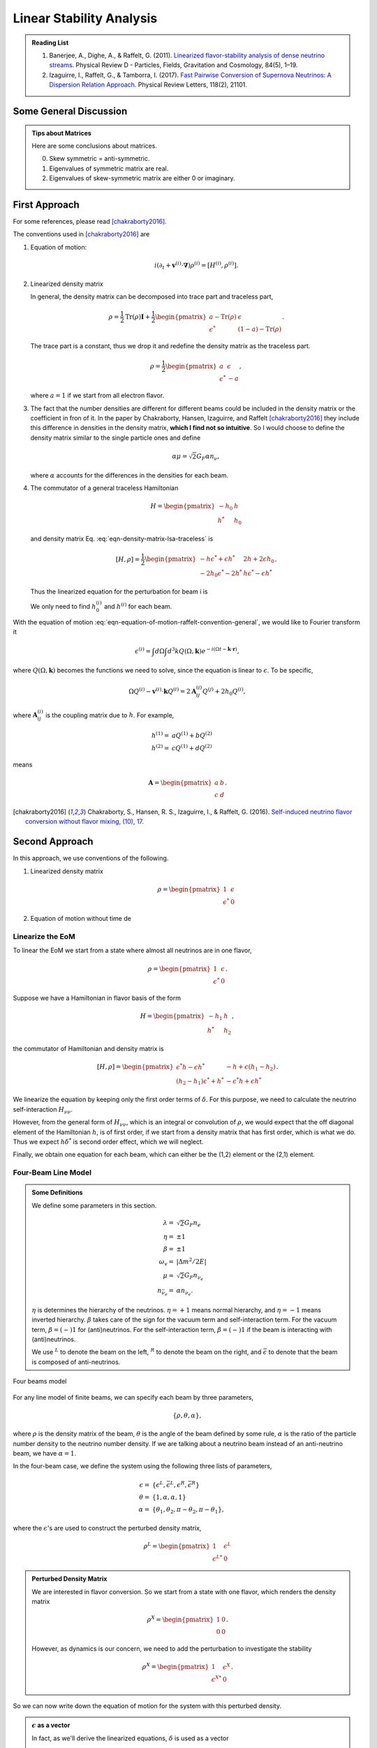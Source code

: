 Linear Stability Analysis
*********************************


.. admonition:: Reading List
   :class: toggle

   1. Banerjee, A., Dighe, A., & Raffelt, G. (2011). `Linearized flavor-stability analysis of dense neutrino streams <https://doi.org/10.1103/PhysRevD.84.053013>`_. Physical Review D - Particles, Fields, Gravitation and Cosmology, 84(5), 1–19.
   2. Izaguirre, I., Raffelt, G., & Tamborra, I. (2017). `Fast Pairwise Conversion of Supernova Neutrinos: A Dispersion Relation Approach <https://doi.org/10.1103/PhysRevLett.118.021101>`_. Physical Review Letters, 118(2), 21101.

   

Some General Discussion
============================



.. admonition:: Tips about Matrices
   :class: note

   Here are some conclusions about matrices.

   0. Skew symmetric = anti-symmetric.
   1. Eigenvalues of symmetric matrix are real.
   2. Eigenvalues of skew-symmetric matrix are either 0 or imaginary.






First Approach
======================


For some references, please read [chakraborty2016]_.


The conventions used in [chakraborty2016]_ are

1. Equation of motion:

   .. math::
      i(\partial_t + \mathbf v^{(i)} \cdot \mathbf\nabla)\rho^{(i)} = [ H^{(i)},\rho^{(i)} ].

2. Linearized density matrix

   .. math::
      \rho = \frac{1}{2}\begin{pmatrix}
      1 & \epsilon \\
      \epsilon^* & -1
      \end{pmatrix}.
      :label: eqn-density-matrix-lsa-traceless

   In general, the density matrix can be decomposed into trace part and traceless part,

   .. math::
      \rho = \frac{1}{2}\mathrm{Tr}(\rho) \boldsymbol{I} + \frac{1}{2}\begin{pmatrix}
      a-\mathrm{Tr}(\rho) & \epsilon \\
      \epsilon^* & (1-a)-\mathrm{Tr}(\rho)
      \end{pmatrix}.

   The trace part is a constant, thus we drop it and redefine the density matrix as the traceless part.

   .. math::
      \rho = \frac{1}{2}\begin{pmatrix}
      a & \epsilon \\
      \epsilon^* & -a
      \end{pmatrix},

   where :math:`a=1` if we start from all electron flavor.

3. The fact that the number densities are different for different beams could be included in the density matrix or the coefficient in fron of it. In the paper by Chakraborty, Hansen, Izaguirre, and Raffelt [chakraborty2016]_ they include this difference in densities in the density matrix, **which I find not so intuitive**. So I would choose to define the density matrix similar to the single particle ones and define

   .. math::
      \alpha\mu = \sqrt{2}G_F  \alpha n_{\nu},

   where :math:`\alpha` accounts for the differences in the densities for each beam.

4. The commutator of a general traceless Hamiltonian

   .. math::
      H = \begin{pmatrix}
      -h_0 & h \\
      h^* & h_0
      \end{pmatrix}

   and density matrix Eq. :eq:`eqn-density-matrix-lsa-traceless` is

   .. math::
      [H,\rho] = \frac{1}{2}\begin{pmatrix}
      -h \epsilon^* + \epsilon h^* &   2h + 2 \epsilon h_0 \\
      -2 h_0 \epsilon^* - 2 h^* & h \epsilon^* - \epsilon h^*
      \end{pmatrix}.


   Thus the linearized equation for the perturbation for beam i is

   .. math::
      i(\partial_t+\mathbf v^{(i)}\cdot \boldsymbol \nabla) \epsilon^{(i)} =  2h^{(i)} + 2 \epsilon^{(i)} h_0^{(i)}.
      :label: eqn-equation-of-motion-raffelt-convention-general

   We only need to find :math:`h_0^{(i)}` and :math:`h^{(i)}` for each beam.


With the equation of motion :eq:`eqn-equation-of-motion-raffelt-convention-general`, we would like to Fourier transform it

.. math::
   \epsilon^{(i)} = \int d\Omega \int d^3 k Q(\Omega,\mathbf k) e^{-i(\Omega t- \mathbf k \cdot \mathbf r)},

where :math:`Q(\Omega,\mathbf k)` becomes the functions we need to solve, since the equation is linear to :math:`\epsilon`. To be specific,

.. math::
   \Omega Q^{(i)} - \mathbf v^{(i)}\cdot \mathbf k Q^{(i)} = 2 \mathbf A^{(i)}_{ij} Q^{(j)} + 2 h_0 Q^{(i)},

where :math:`\mathbf A^{(i)}_{ij}` is the coupling matrix due to :math:`h`. For example,

.. math::
   h^{(1)} =& a Q^{(1)} + b Q^{(2)} \\
   h^{(2)} =& c Q^{(1)} + d Q^{(2)}


means

.. math::
   \mathbf A = \begin{pmatrix}
   a & b \\
   c & d
   \end{pmatrix}.




.. [chakraborty2016] Chakraborty, S., Hansen, R. S., Izaguirre, I., & Raffelt, G. (2016). `Self-induced neutrino flavor conversion without flavor mixing, (10), 17. <http://doi.org/10.1088/1475-7516/2016/03/042>`_



Second Approach
=======================

In this approach, we use conventions of the following.

1. Linearized density matrix

   .. math::
      \rho = \begin{pmatrix}
      1 & \epsilon \\
      \epsilon^* & 0
      \end{pmatrix}

2. Equation of motion without time de



Linearize the EoM
----------------------

To linear the EoM we start from a state where almost all neutrinos are in one flavor,

.. math::
   \rho = \begin{pmatrix}
   1 & \epsilon \\
   \epsilon^* & 0
   \end{pmatrix}.

Suppose we have a Hamiltonian in flavor basis of the form

.. math::
   H = \begin{pmatrix}
   -h_1 & h \\
   h^* & h_2
   \end{pmatrix},

the commutator of Hamiltonian and density matrix is

.. math::
   [H,\rho] = \begin{pmatrix}
   \epsilon^* h - \epsilon h^* &  - h + \epsilon (h_1-h_2) \\
   (h_2-h_1)\epsilon^* + h^* & -\epsilon^* h + \epsilon h^*
   \end{pmatrix}.

We linearize the equation by keeping only the first order terms of :math:`\delta`. For this purpose, we need to calculate the neutrino self-interaction :math:`H_{\nu\nu}`.

However, from the general form of :math:`H_{\nu\nu}`, which is an integral or convolution of :math:`\rho`, we would expect that the off diagonal element of the Hamiltonian :math:`h`, is of first order, if we start from a density matrix that has first order, which is what we do. Thus we expect :math:`h \delta^*` is second order effect, which we will neglect.

Finally, we obtain one equation for each beam, which can either be the (1,2) element or the (2,1) element.


Four-Beam Line Model
-----------------------

.. admonition:: Some Definitions
   :class: note

   We define some parameters in this section.

   .. math::
      \lambda =& \sqrt{2} G_F n_e \\
      \eta = & \pm 1\\
      \beta =& \pm 1 \\
      \omega_v =& \lvert \Delta m^2/2E \rvert \\
      \mu =& \sqrt{2} G_F n_{\nu_e}\\
      n_{\bar\nu_e} = & \alpha n_{\nu_e}.

   :math:`\eta` is determines the hierarchy of the neutrinos. :math:`\eta=+1` means normal hierarchy, and :math:`\eta=-1` means inverted hierarchy. :math:`\beta` takes care of the sign for the vacuum term and self-interaction term. For the vacuum term, :math:`\beta=(-)1` for (anti)neutrinos. For the self-interaction term, :math:`\beta=(-)1` if the beam is interacting with (anti)neutrinos.

   We use :math:`{}^L` to denote the beam on the left, :math:`{}^R` to denote the beam on the right, and :math:`\bar{\epsilon}` to denote that the beam is composed of anti-neutrinos.



.. _four-beams-model-geometry:

.. figure:: assets/collective/four-beams-model-geometry.png
   :align: center

   Four beams model


For any line model of finite beams, we can specify each beam by three parameters,

.. math::
   \{\rho, \theta, \alpha\},

where :math:`\rho` is the density matrix of the beam, :math:`\theta` is the angle of the beam defined by some rule, :math:`\alpha` is the ratio of the particle number density to the neutrino number density. If we are talking about a neutrino beam instead of an anti-neutrino beam, we have :math:`\alpha=1`.

In the four-beam case, we define the system using the following three lists of parameters,

.. math::
   \epsilon =& \{\epsilon^L, \bar\epsilon^L, \epsilon^R, \bar\epsilon^R\}\\
   \theta =& \{1, \alpha, \alpha, 1\}\\
   \alpha =& \{ \theta_1, \theta_2, \pi-\theta_2,\pi-\theta_1 \},

where the :math:`\epsilon`'s are used to construct the perturbed density matrix,

.. math::
   \rho^L = \begin{pmatrix}
   1 & \epsilon^L \\
   \epsilon^{L*} & 0
   \end{pmatrix}


.. admonition:: Perturbed Density Matrix
   :class: toggle

   We are interested in flavor conversion. So we start from a state with one flavor, which renders the density matrix

   .. math::
      \rho^{X} = \begin{pmatrix}
      1 & 0 \\
      0 & 0
      \end{pmatrix}.

   However, as dynamics is our concern, we need to add the perturbation to investigate the stability

   .. math::
      \rho^{X} = \begin{pmatrix}
      1 & \epsilon^{X} \\
      \epsilon^{X*} & 0
      \end{pmatrix}.

So we can now write down the equation of motion for the system with this perturbed density.

.. admonition:: :math:`\epsilon` as a vector
   :class: toggle

   In fact, as we'll derive the linearized equations, :math:`\delta` is used as a vector

   .. math::
      \epsilon = \begin{pmatrix}
      \epsilon^L \\ \bar\epsilon^L \\ \epsilon^R \\ \bar\epsilon^R
      \end{pmatrix}.


With all the definitions and conventions specified, we can write down the equation of motion without trouble, IN PRINCIPLE.

First of all, we find the Hamiltonian,

.. math::
   H_v = & -\frac{1}{2}\eta \omega_v \sigma_3, \\
   H_m = & \frac{1}{2}\lambda \sigma_3.

The neutrino self interaction term requires some elabration on it. We take the left neutrino beam as an example. It experiences interactions with three beams, :math:`\{\bar\rho^L, \bar\theta^L, \alpha\}`, :math:`\{\bar\rho^R, \bar\theta^R, \alpha\}`, as well as :math:`\{ \rho^R, \theta^R, 1\}`. So :math:`H_{\nu\nu}^L` should have three terms,

.. math::
   H_{\nu\nu}^L =  -\mu \alpha (1-\cos(\theta_1-\theta_2)) \bar\rho^L - \mu \alpha (1+\cos(\theta_1+\theta_2))\bar\rho^R + \mu (1+\cos 2\theta_1) \rho^R.

This procedure works for all other beams. Or we can use the power of the All Mighty Mathematica.

.. math::
   \bar H_{\nu\nu}^L = & \mu (1-\cos(\theta_1 - \theta_2)) \rho^L - \mu \alpha (1+\cos(2\theta_2)) \bar\rho^R + \mu (1+\cos(\theta_1+\theta_2)) \rho^R \\
   \bar H_{\nu\nu}^R = & \mu (1 + \cos(\theta_1 + \theta_2)) \rho^L -\mu \alpha (1 + \cos(2\theta_2)) \bar \rho^L + \mu (1 - \cos(\theta_1-\theta_2))\rho^R \\
   H_{\nu\nu} ^R = & \mu (1 + \cos(2\theta_1)) \rho^L - \mu \alpha(1 + \cos(\theta_1 + \theta_2)) \bar \rho^L - \mu\alpha (1 - \cos(\theta_1 - \theta_2)) \bar\rho^R.

The equation of motion is reduced to one equation about :math:`\delta`'s for each beam.

.. math::
   i \partial_r \epsilon = - h + \epsilon (h_1-h_2),

where :math:`h_1`, :math:`h_2` are determined by both :math:`H_v`, :math:`H_m`, and the self-interaction term :math:`H_{\nu\nu}`. :math:`h` is determined by the expression of :math:`H_{\nu\nu}`. Then we rewrite the equation into the form

.. math::
   i \partial_r \boldsymbol\epsilon = \mathbf M \cdot \boldsymbol\delta,

where :math:`M` is the coefficient matrix that generates the equations we previously derived. This procedure can be done by Mathematica.

Notice that we have the equation with r as the variable, which is not very convenient. Even we solve the equation, it is very hard to interpretate the solutions since r is different at the same height z. So we have to rewrite the equation into one with vertical height z as the variable using :math:`i\partial_r = i \sin \theta \partial_z + i \cos \theta \partial_x`. Be very careful with the sign of :math:`+ i \cos \theta \partial_x`. In the four beam case, we have

.. math::
   i \partial_r^L = & i \sin \theta_1 \partial_z + i \cos \theta_1 \partial_x \\
   i\bar\partial_r^L=& i \sin \theta_2 \partial_z + i \cos \theta_2 \partial_x \\
   i \bar\partial_r^R =& i\sin \theta_2 \partial_z - i \cos \theta_2 \partial_x \\
   i \partial_r^R =& i\sin \theta_1 \partial_z - i\cos\theta_1 \partial_x.

The equation for the perturbations becomes


.. math::
   i \partial_r \begin{pmatrix}
   \epsilon^L \\ \bar\epsilon^L \\ \epsilon^R \\ \bar\epsilon^R
   \end{pmatrix} =
   \begin{pmatrix}
   \frac{\lambda + \mu - 2 \alpha \mu - \eta \omega_v + \mu \cos(2 \theta_1) + 2 \alpha \mu \sin(\theta_1) \sin (\theta_2)}{\sin(\theta_1)} - i \cot(\theta_1)\partial_x  &
   \frac{\alpha \mu - \alpha \mu \cos (\theta_1 - \theta_2)}{\sin(\theta_1)} & \frac{-\mu - \mu \cos (2 \theta_1)}{\sin(\theta_1)} & \frac{\alpha \mu + \alpha \mu \cos (\theta_1 + \theta_2))}{\sin(\theta_1)} \\
   \frac{-\mu + \mu \cos(\theta_1) \cos(\theta_2) + \mu \sin(\theta_1) \sin(\theta_2)}{\sin(\theta_2)}  &   \frac{\lambda + 2 \mu - \alpha \mu + \eta \omega_v - \alpha \mu \cos(2 \theta_2) - 2 \mu \sin(\theta_1) \sin(\theta_2)}{\sin(\theta_2)} -i \cot(\theta_2) \partial_x & \frac{-\mu - \mu \cos(\theta_1) \cos(\theta_2) + \mu \sin(\theta_1) \sin(\theta_2)}{\sin(\theta_2)}  &  \frac{\alpha \mu + \alpha \mu \cos(2 \theta_2)}{\sin(\theta_2)}  \\
   \frac{-\mu-\mu \cos(2 \theta_1)}{\sin(\theta_1)} & \frac{\alpha \mu + \alpha \mu \cos(\theta_1) \cos(\theta_2)- \alpha \mu \sin(\theta_1) \sin(\theta_2)}{\sin(\theta_1)} & \frac{\lambda+\mu-2 \alpha \mu-\eta \omega_v+\mu \cos(2 \theta_1)+2 \alpha \mu \sin(\theta_1) \sin(\theta_2)}{\sin(\theta_1)} +i \cot(2\theta_1)\partial_x & \frac{\alpha \mu-\alpha \mu \cos(\theta_1) \cos(\theta_2)-\alpha \mu \sin(\theta_1) \sin(\theta_2)}{\sin(\theta_1)} \\
   \frac{-\mu - \mu \cos(\theta_1) \cos(\theta_2) + \mu \sin(\theta_1) \sin(\theta_2)}{\sin(\theta_2)} & \frac{\alpha \mu + \alpha \mu \cos(2 \theta_2)}{\sin(\theta_2)} & \frac{-\mu + \mu \cos(\theta_1) \cos(\theta_2) + \mu \sin(\theta_1) \sin(\theta_2)}{\sin(\theta_2)} & \frac{\lambda + 2 \mu - \alpha \mu + \eta \omega_v - \alpha \mu \cos(2 \theta_2) - 2 \mu \sin(\theta_1) \sin(\theta_2)}{\sin(\theta_2)} +i \cot(\theta_2)\partial_x
   \end{pmatrix}
   \begin{pmatrix}
   \epsilon^L \\ \bar\epsilon^L \\ \epsilon^R \\ \bar\epsilon^R
   \end{pmatrix}.
   :label: eqn-linearized-eom-perturbations-in-general-1



.. admonition:: Mathematica Code
   :class: toggle

   The Mathematica code that describes the matrix M' in equation

   .. math::
      i\partial_z \boldsymbol\delta = \mathbf{M'}\boldsymbol\delta


   is

   .. code-block:: text

      transMatrix[eta_, mk_, mu_, alpha_, theta1_, theta2_, lambda_, omegav_: 0] := Module[{},

         (* theta1 for neutrinos, theta2 for antineutrinos *)

         {
         {lambda + mu - 2 alpha mu - eta omegav + mu Cos[2 theta1] +
             2 alpha mu Sin[theta1] Sin[theta2],
            alpha mu - alpha mu Cos[theta1 - theta2], -mu -
             mu Cos[2 theta1], alpha mu + alpha mu Cos[theta1 + theta2]}/
           Sin[theta1] + mk Cot[theta1] {1, 0, 0, 0},
         {-mu + mu Cos[theta1] Cos[theta2] + mu Sin[theta1] Sin[theta2],
            lambda + 2 mu - alpha mu + eta omegav -
             alpha mu Cos[2 theta2] - 2 mu Sin[theta1] Sin[theta2], -mu -
             mu Cos[theta1] Cos[theta2] + mu Sin[theta1] Sin[theta2],
            alpha mu + alpha mu Cos[2 theta2]}/Sin[theta2] +
         mk Cot[theta2] {0, 1, 0, 0},
         {-mu - mu Cos[2 theta1],
            alpha mu + alpha mu Cos[theta1] Cos[theta2] -
             alpha mu Sin[theta1] Sin[theta2],
            lambda + mu - 2 alpha mu - eta omegav + mu Cos[2 theta1] +
             2 alpha mu Sin[theta1] Sin[theta2],
            alpha mu - alpha mu Cos[theta1] Cos[theta2] -
             alpha mu Sin[theta1] Sin[theta2]}/Sin[theta1] -
         mk Cot[theta1] {0, 0, 1, 0},
         {-mu - mu Cos[theta1] Cos[theta2] + mu Sin[theta1] Sin[theta2],
            alpha mu + alpha mu Cos[2 theta2], -mu +
             mu Cos[theta1] Cos[theta2] + mu Sin[theta1] Sin[theta2],
            lambda + 2 mu - alpha mu + eta omegav -
             alpha mu Cos[2 theta2] - 2 mu Sin[theta1] Sin[theta2]}/
           Sin[theta2] - mk Cot[theta2] {0, 0, 0, 1}
         }
      ]


If we are using a model that is homogeneous in x direction, the derivative is gone. We assume the solution is of the form :math:`\delta = \delta_0 e^{i\Omega z}`. By put the assumption back into the equation we obtain

.. math::
   -\Omega \delta_0 = M\cdot \delta_0.

Linear stability analysis basically becomes finding the eigenvalues of matrix :math:`M`. A negative imaginary part in :math:`\Omega` means the solution can grow exponentially.

.. admonition:: Some Questions
   :class: warning

   1. Even if we assume homogenous in x direction, will it be stable under small perturbations? I guess it also is not that easy to say since the equation of motion in x direction is somewhat similar to the equation in z direction, we might have some instability in x direction.
   2. Is there any interpretation of the solution as a function of r?



For this four-beam model, the eigenvalues can be found analytically by Mathematica, eventhough the solution is a bit tedious. We work out the example using unit of :math:`\omega_v`, i.e., :math:`\hat \lambda=\lambda/\omega_v` and :math:`\hat\mu = \mu/\omega_v`.



Neutrino Line Model with Fourier Analysis
--------------------------------------------------

Neutrino line model is discussed in [duan2015]_. We'll follow the paper.

The equation of motion is

.. math::
   i\partial_t \rho + i \hat v \cdot \vec \nabla \rho = \left[ H, \rho \right],

where Hamiltonian

.. math::
   H = H_v + H_m + H_{\nu\nu}.

We discuss the equilibrium case so that the time dependent part vanishes.



For the line model, we have only two directions :math:`x` and :math:`z`, thus the density matrix depends on these two directions, i.e., :math:`\rho(x,z)`. Since all the neutrinos emitted from a line located at :math:`z=0`, we can Fourier decompose the density matrix :math:`\rho(x,z)` in the x direction

.. math::
   \rho(x,z) = \sum_m e^{i m k_0 x} \rho_m(z),

where :math:`k_0` is determined by the size of the line :math:`L`,

.. math::
   k_0 = \frac{2\pi}{L}.


Equivalently, we can linearize the equation first then Fourier transform the perturbations. Both methods works.


Fourier Transform of Density Matrix
~~~~~~~~~~~~~~~~~~~~~~~~~~~~~~~~~~~~~~~~~~~~~~~~


As we plug it back into the equation of motion, left hand side becomes

.. math::
   &i \hat v \cdot \nabla \rho(x,z) \\
   =& i v_x \partial_x \rho(x,z) + i v_z \partial_z \rho(x,z) \\
   =& i v_x \partial_x \sum_m e^{i m k_0 x} \rho_m(z) + i v_z \partial_z \sum_m e^{i m k_0 x} \rho_m(z) \\
   =& \sum_m e^{i m k_0 x} \left( i v_x (i m k_0) \rho_m(z) + i v_z \partial_z \rho_m(z) \right).

The vacuum Hamiltonian and matter Hamiltonian are

.. math::
   H_v =& -\frac{1}{2}\eta \omega_v \sigma_3 \\
   \bar H_v =& \frac{1}{2}\eta \omega_v \sigma_3 \\
   H_m =& \frac{1}{2} \lambda \sigma_3.

The neutrino-neutrino interaction becomes

.. math::
   H_{\nu\nu}^{i} =& \sum_j \sqrt{2} G_F n_\nu^{j} (1 - \hat v^{i}\cdot \hat v^{j}) \beta^{j}\rho^{j}(x,z)\\
   =& \sum_m e^{im k_0 x} \left( \sum_j \sqrt{2} G_F n_\nu^{j} (1 - \hat v^{i}\cdot \hat v^{j}) \beta^{j}\rho_m(z) \right),

where :math:`\beta^{j}` indicates if the beam is neutrino or antineutrino,

.. math::
   \beta^{j} =\begin{cases}
   1 & \qquad \text{neutrinos}\\
   -1 & \qquad \text{antineutrinos}.
   \end{cases}

To save keystroke we define

.. math::
   \mu = \sqrt{2}G_F n_{\nu},

where :math:`n_\nu` is the number density of the neutrinos.

So we can write down the equation of motion for each beam, using the decomposed density matrix. It's easily noticed that the equation is not coupled between Fourier modes of the density matrix.

For simplicity, we first solve the four beams case, c.f. :numref:`four-beams-model-geometry`, with :math:`\bar n_{\nu} = \alpha n_{\nu}`. The equation of motion for neutrino beam i reads

.. math::
   i v_z \partial_z \rho_m^i(z) - m k_0 v_x^i \rho_m^i(z) = \left[ -\beta^i \eta \omega_v \sigma_3/2, \rho_m^i(z) \right] + \left[ \lambda \sigma_3/2, \rho_m^i(z) \right] + \sum_{m'}\left[\sum_j \mu \alpha^j (1 - \hat v^{i}\cdot \hat v^{j}) \beta^{j}\rho^j_{m'}(z),\rho^i_{m-m'}(z) \right].
   :label: eqn-fourier-modes-density-matrix-eom

.. admonition:: Horizontal Speed :math:`v_x^i`
   :class: warning

   Please notice that the horizontal speed :math:`v_x^i` has a different sign for left beam and right beam.

We have all the modes decoupled from each other. However, the different beams are coupled to each other for the same mode. Thus the equations for mode :math:`m` can be combined into a single matrix differential equation, which is tedious to write down.

To analyze the instability, we apply the tricks in linear stability analysis, and define the perturbed density matrice

.. math::
   \rho^i_m =& \begin{pmatrix}
   1 & \epsilon^i_m \\
   {\epsilon^i_m}^* & 0
   \end{pmatrix}\\
   \bar\rho^i_m =&\begin{pmatrix}
   1 & \bar\epsilon^i_m \\
   {\bar\epsilon^i_m}^* & 0
   \end{pmatrix}.

The only unknow functions are :math:`\epsilon^i_m` and :math:`\bar\epsilon^i_m`.

.. admonition:: Useful Commutation Relations
   :class: hint

   With the perturbed form of density matrix, we have several simple commutation relations.

   .. math::
      [\sigma_3,\rho_m^i] =& \begin{pmatrix}
      0 & 2\epsilon_m^i \\
      2{\epsilon_m^i}^* & 0
      \end{pmatrix} \\
      [\rho_{m'}^j,\rho_{m-m'}^i] = & \begin{pmatrix}
      -\epsilon^i_{m-m'} {\epsilon_{m'}^j}^* + \epsilon^j_{m'} {\epsilon_{m-m'}^i}^* & \epsilon_{m-m'}^i - \epsilon_{m'}^j \\
      -{\epsilon_{m-m'}^i}^* + {\epsilon_{m'}^j}^* &  \epsilon^i_{m-m'} {\epsilon_{m'}^j}^* - \epsilon^j_{m'} {\epsilon_{m-m'}^i}^* \\
      \end{pmatrix}.


We analyze the four beams model which has only one left beam and one right beam for neutrinos and antineutrinos, with the same geometry shown in :numref:`four-beams-model-geometry`. The equation of motion calculated from the linearized density matrix is

.. math::
   i v_z \partial_z \begin{pmatrix}
   1 & \epsilon_m^i \\
   {\epsilon_m^i}^* & 0
   \end{pmatrix} = m k_0 v_x^i \begin{pmatrix}
   1 & \epsilon_m^i \\
   {\epsilon_m^i}^* & 0
   \end{pmatrix}  + \frac{1}{2}\left( \lambda - \beta^i \eta \omega_v \right) \begin{pmatrix}
   0 & 2\epsilon_m^i \\
   2{\epsilon_m^i}^* & 0
   \end{pmatrix} + \sum_j \sum_{m'} \mu \alpha^j (1-\hat v^i\cdot \hat v^j) \beta^j \begin{pmatrix}
   -\epsilon^i_{m-m'} {\epsilon_{m'}^j}^* + \epsilon^j_{m'} {\epsilon_{m-m'}^i}^* & \epsilon_{m-m'}^i - \epsilon_{m'}^j \\
   -{\epsilon_{m-m'}^i}^* + {\epsilon_{m'}^j}^* &  \epsilon^i_{m-m'} {\epsilon_{m'}^j}^* - \epsilon^j_{m'} {\epsilon_{m-m'}^i}^* \\
   \end{pmatrix}


For the purpose of linear stability analysis, one the off-diagonal elements are needed. The equations for the perturbations becomes

.. math::
   iv_z\partial_z \epsilon^i_m - m k_0 v_x^i \epsilon^i_m = \frac{1}{2}(\lambda - \beta^i \eta \omega_v) 2\epsilon^i_m + \sum_j\sum_{m'} \mu \alpha^j(1-\hat v^i\cdot \hat v^j) \beta^j (\epsilon^i_{m-m'} - \epsilon^j_{m'}),

where we have unified the notation of :math:`\epsilon` and :math:`\bar\epsilon`. For the four beams model, the equations can be written down explicitly in principle. However, we could imagine the space it's gonna take.


For simplicity we consider the case :math:`\theta^L = \theta^R \equiv\theta` and :math:`\alpha^L=\alpha^R`. We also have :math:`v_x^R=\bar v_x^R= -v_x^L= -\bar v_x^L \equiv -v_x`.

Then the equations becomes

.. math::
   iv_z \partial_z \epsilon^L_m =&  \left( m k_0 v_x  + (\lambda - \eta \omega_v) \right) \epsilon^L_m + \sum_{m'} \left( \mu (1-\cos(2\theta)) (\epsilon^L_{m-m'}- \epsilon^R_{m'}) - \mu \alpha (1-\cos(2\theta)) (\epsilon^L_{m-m'}-\bar\epsilon^R_{m'}) \right)\\
   iv_z \partial_z \bar\epsilon^L_m =& \left( m k_0 v_x + (\lambda + \eta \omega_v \right) \bar\epsilon^L_m + \sum_{m'}\left( \mu (1-\cos(2\theta))(\bar\epsilon^L_{m-m'} - \epsilon^R_{m'}) - \mu \alpha (1- \cos(2\theta) ) (\bar\epsilon^L_{m-m'} - \bar\epsilon^R_{m'}) \right)\\
   i v_z \partial_z \epsilon^R_m =& \left( - m k_0 v_x + (\lambda - \eta \omega_v ) \right) \epsilon^R_m + \sum_{m'}\left(\mu (1-\cos(2\theta)) (\epsilon^R_{m-m'} - \epsilon^L_{m'}) - \mu \alpha (1 - \cos(2\theta)) (\epsilon^R_{m-m'} -\bar \epsilon^L_{m'}) \right)\\
   iv_z \partial_z \bar\epsilon^R_m =& \left(  -m k_0 v_x + (\lambda + \eta \omega_v \right) \bar\epsilon^R_m + \sum_{m'} \left( \mu (1-\cos(2\theta) ) (\bar\epsilon^R_{m-m'} - \epsilon^L_{m'}) - \mu \alpha (1 - \cos(2\theta) ) (\bar\epsilon^R_{m-m'} - \bar\epsilon^L_{m'}) \right).

For convinience we define

.. math::
   \chi = \mu(1-\cos(2\theta)),

so that the equations are

.. math::
   iv_z \partial_z \epsilon^L_m = & \left( m k_0 v_x  + (\lambda - \eta \omega_v) \right) \epsilon^L_m + \sum_{m'} \left( \chi (\epsilon^L_{m-m'}- \epsilon^R_{m'}) -  \alpha \chi (\epsilon^L_{m-m'}-\bar\epsilon^R_{m'}) \right)\\
   iv_z \partial_z \bar\epsilon^L_m =& \left( m k_0 v_x + (\lambda + \eta \omega_v \right) \bar\epsilon^L_m + \sum_{m'}\left( \chi (\bar\epsilon^L_{m-m'} - \epsilon^R_{m'}) - \alpha \chi (\bar\epsilon^L_{m-m'} - \bar\epsilon^R_{m'}) \right)\\
   i v_z \partial_z \epsilon^R_m =& \left( -m k_0 v_x + (\lambda - \eta \omega_v ) \right) \epsilon^R_m + \sum_{m'}\left( \chi (\epsilon^R_{m-m'} - \epsilon^L_{m'}) - \alpha \chi (\epsilon^R_{m-m'} -\bar \epsilon^L_{m'}) \right)\\
   iv_z \partial_z \bar\epsilon^R_m =& \left(  -m k_0 v_x + (\lambda + \eta \omega_v \right) \bar\epsilon^R_m + \sum_{m'} \left( \chi (\bar\epsilon^R_{m-m'} - \epsilon^L_{m'}) -  \alpha \chi (\bar\epsilon^R_{m-m'} - \bar\epsilon^L_{m'}) \right).


**We actually have a problem. What are those couplings between different modes?** Are these couplings really first order?


Fourier Transform Perturbations
~~~~~~~~~~~~~~~~~~~~~~~~~~~~~~~~~~~~~~~~


The other idea is to linearize the equations first then Fourier transform only the perturbations. The result for the equations of perturbations can be obtained directly from Eq. :eq:`eqn-fourier-modes-density-matrix-eom`,

.. math::
   i v_z \partial_z \rho^i(z)  = \left[ -\beta^i \eta \omega_v \sigma_3/2, \rho^i(z) \right] + \left[ \lambda \sigma_3/2, \rho^i(z) \right] + \left[\sum_j \mu \alpha^j (1 - \hat v^{i}\cdot \hat v^{j}) \beta^{j}\rho^j(z),\rho^i(z) \right].

We linearize the equation first before Fourier decomposition is applied. The linearized equation is basically :eq:`eqn-linearized-eom-perturbations-in-general-1`, with different notations. Then we Fourier transform the equations,

.. math::
   iv_z \partial_z \epsilon^L_m =&  \left( m k_0 v_x  + (\lambda - \eta \omega_v) + (1 - \alpha) \chi \right) \epsilon^L_m - \chi  \epsilon^R_m + \alpha \chi \bar\epsilon^R_m\\
   iv_z \partial_z \bar\epsilon^L_m =& \left( m k_0 v_x + (\lambda + \eta \omega_v) + (1-\alpha)\chi \right) \bar\epsilon^L_m - \chi \epsilon^R_m + \alpha \chi  \bar\epsilon^R\\
   i v_z \partial_z \epsilon^R_m =& \left( -m k_0 v_x + (\lambda - \eta \omega_v ) + (1-\alpha)\chi \right) \epsilon^R_m - \chi \epsilon^L_m + \alpha \chi \bar \epsilon^L_m \\
   iv_z \partial_z \bar\epsilon^R_m =& \left(  -m k_0 v_x + (\lambda + \eta \omega_v) +(1-\alpha)\chi \right) \bar\epsilon^R_m - \chi \epsilon^L + \alpha \chi \bar\epsilon^L_m.

The reason we have no coupling between different modes is that linearized equation of motion is linear to all the perturbations.

Construct a vector

.. math::
   \begin{pmatrix}
   \epsilon^L_m \\
   \bar\epsilon^L_m\\
   \epsilon^R_m \\
   \bar\epsilon^R_m
   \end{pmatrix},
   :label: eqn-vector-of-functions-to-be-solved-lsa

from which we develop the matrix equation

.. math::
   i\partial_z\begin{pmatrix}
   \epsilon^L_m \\
   \bar\epsilon^L_m\\
   \epsilon^R_m \\
   \bar\epsilon^R_m
   \end{pmatrix} = \frac{1}{v_z} \begin{pmatrix}
   m k_0 v_x  + (\lambda - \eta \omega_v) + (1 - \alpha) \chi  & 0 & -\chi & \alpha \chi \\
   0 & m k_0 v_x + (\lambda + \eta \omega_v) + (1-\alpha)\chi & -\chi & \alpha \chi \\
   -\chi & \alpha \chi &   -m k_0 v_x + (\lambda - \eta \omega_v ) + (1-\alpha)\chi & 0 \\
   -\chi & \alpha \chi & 0 & -m k_0 v_x + (\lambda + \eta \omega_v) +(1-\alpha)\chi
   \end{pmatrix}\begin{pmatrix}
   \epsilon^L_m \\
   \bar\epsilon^L_m\\
   \epsilon^R_m \\
   \bar\epsilon^R_m
   \end{pmatrix}.

We define

.. math::
   \Upsilon_m = \frac{1}{v_z} \begin{pmatrix}
   m k_0 v_x  + (\lambda - \eta \omega_v) + (1 - \alpha) \chi  & 0 & -\chi & \alpha \chi \\
   0 & m k_0 v_x + (\lambda + \eta \omega_v ) + (1-\alpha)\chi & -\chi & \alpha \chi \\
   -\chi & \alpha \chi &   -m k_0 v_x + (\lambda - \eta \omega_v ) + (1-\alpha)\chi & 0 \\
   -\chi & \alpha \chi & 0 &  -m k_0 v_x + (\lambda + \eta \omega_v) +(1-\alpha)\chi
   \end{pmatrix}.

This non-Hermitian 'evolution' matrix :math:`\Upsilon_m` introduces many new features in the evolutions of the perturbations since the eigenvalues of it are not garanteed to be real. Any imaginary part of the eigenvalues of it will give us exponential increase.

.. admonition:: Plus-Minus Modes
   :class: toggle

   In the paper [duan2015]_ the authors introduced the definition

   .. math::
      D^{\pm}_m =& \frac{1}{2} (\epsilon^L_m \pm \epsilon^R_m) - \frac{\alpha}{2} (\bar\epsilon^L_m\pm \bar\epsilon^R_m)\\
      S^{\pm}_m =&  \frac{1}{2} (\epsilon^L_m \pm \epsilon^R_m) + \frac{\alpha}{2} (\bar\epsilon^L_m\pm \bar\epsilon^R_m).

   The vector of functions to be solve is

   .. math::
      \begin{pmatrix}
      D^+_m\\
      S^+_m \\
      D^-_m\\
      S^-_m
      \end{pmatrix}.

   This is simply a transformation of the vector we have, i.e., Eq. :eq:`eqn-vector-of-functions-to-be-solved-lsa`. The transformation matrix is

   .. math::
      \mathcal R=\frac{1}{2}\begin{pmatrix}
      1 & -\alpha & 1 & -\alpha \\
      1 & \alpha & 1 & \alpha \\
      1 & -\alpha & -1 & \alpha \\
      1 & \alpha & -1 & -\alpha
      \end{pmatrix},

   so that

   .. math::
      \begin{pmatrix}
      D^+_m\\
      S^+_m \\
      D^-_m\\
      S^-_m
      \end{pmatrix} = \mathcal R \begin{pmatrix}
      \epsilon^L_m \\
      \bar\epsilon^L_m\\
      \epsilon^R_m \\
      \bar\epsilon^R_m
      \end{pmatrix}.


   We can find the corresponding 'Hamiltonian' matrix for the new vector by applying

   .. math::
      \Lambda_m = \mathcal R \Upsilon_m \mathcal R^{-1}.

   What I get is

   .. math::
      \Lambda_m = \mathcal R \Upsilon_m \mathcal R^{-1}=\frac{1}{v_z}\begin{pmatrix}
      \lambda  & - \eta \omega_v & m k_0 v_x & 0 \\
      - (1+\alpha)\chi -\eta \omega_v & (1-\alpha)\chi + \lambda & 0 & m k_0 v_x \\
      m k_0 v_x & 0 & 2(1-\alpha)\chi + \lambda & -\eta\omega_v\\
      0 & m k_0 v_x & (1+\alpha)\chi - \eta \omega_v & (1-\alpha)\chi + \lambda
      \end{pmatrix},


   which is the same as the form derived in the paper [duan2015]_.


We can easily find the eigenvalues for the matrix :math:`Uplison_m` or :math:`\Lambda_m`. Any **imaginary part** (not real part because we have an extra i in the equation) of the eigenvalue will lead to exponential growth of the perturbations.

.. figure:: assets/linear-stability-analysis/linear-stability-analysis-kappa-line-four-beams.png
   :align: center

   Maximum of imaginary part of the eigenvalues of matrix :math:`\Upsilon_m` for different :math:`\chi` and :math:`m`. This amazing result says that larger neutrino density leads to the instability on smaller scales. This result is for :math:`\alpha=0.8`, :math:`v_z=1/2`, :math:`k_0=2\pi/L=2\pi/(20\pi/\omega_v)`, and :math:`\lambda=0`.


.. admonition:: Eigenvalues of :math:`\Upsilon_m` and :math:`\Lambda_m` are the same
   :class: hint

   The reason is that the determinant of the following two matrice are the same,

   .. math::
      \lvert \Upsilon_m \rvert = \lvert \mathcal R \Upsilon_m \mathcal R^{-1} \rvert,

   since determinant has cyclic permutation symmetric.


We also notice that matter has no effect on this phenomenon because we can remove matter effect by minus a matrix :math:`\frac{1}{v_z}\lambda \mathbf I` from matrix :math:`\Upsilon_m`, while the eigenvalues is not changed. What's more important, the evolution of the perturbation doesn't change under such a manipulation.


.. [duan2015] Duan, H., & Shalgar, S. (2015). `Flavor instabilities in the neutrino line model. <http://doi.org/10.1016/j.physletb.2015.05.057>`_ Physics Letters, Section B: Nuclear, Elementary Particle and High-Energy Physics, 747, 139–143.
